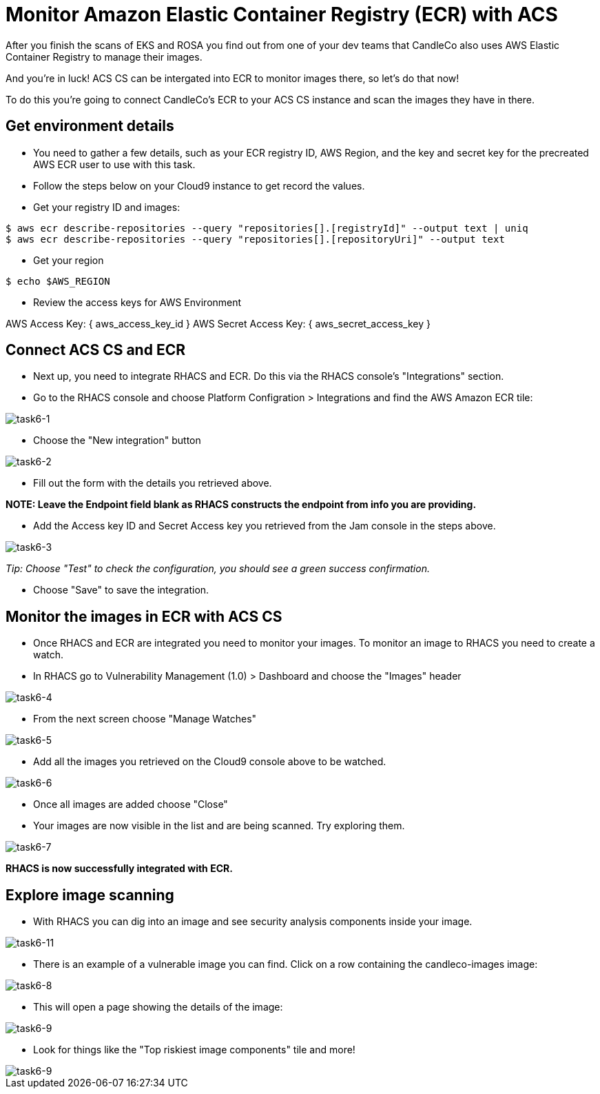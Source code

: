 = Monitor Amazon Elastic Container Registry (ECR) with ACS

After you finish the scans of EKS and ROSA you find out from one of your dev teams that CandleCo also uses AWS Elastic Container Registry to manage their images.

And you're in luck! ACS CS can be intergated into ECR to monitor images there, so let's do that now!

To do this you're going to connect CandleCo's ECR to your ACS CS instance and scan the images they have in there.

== Get environment details

* You need to gather a few details, such as your ECR registry ID, AWS Region, and the key and secret key for the precreated AWS ECR user to use with this task.

* Follow the steps below on your Cloud9 instance to get record the values.

* Get your registry ID and images:

[source,shell]
----
$ aws ecr describe-repositories --query "repositories[].[registryId]" --output text | uniq
$ aws ecr describe-repositories --query "repositories[].[repositoryUri]" --output text
----

* Get your region

[source,shell]
----
$ echo $AWS_REGION
----

* Review the access keys for AWS Environment

AWS Access Key: { aws_access_key_id }
AWS Secret Access Key: { aws_secret_access_key }

== Connect ACS CS and ECR

* Next up, you need to integrate RHACS and ECR. Do this via the RHACS console's "Integrations" section.

* Go to the RHACS console and choose Platform Configration > Integrations and find the AWS Amazon ECR tile:

image::task6-1.png[task6-1]

* Choose the "New integration" button

image::task6-2.png[task6-2]

* Fill out the form with the details you retrieved above.

*NOTE: Leave the Endpoint field blank as RHACS constructs the endpoint from info you are providing.*

* Add the Access key ID and Secret Access key you retrieved from the Jam console in the steps above.

image::task6-3.png[task6-3]

_Tip: Choose "Test" to check the configuration, you should see a green success confirmation._

* Choose "Save" to save the integration.

== Monitor the images in ECR with ACS CS

* Once RHACS and ECR are integrated you need to monitor your images. To monitor an image to RHACS you need to create a watch.

* In RHACS go to Vulnerability Management (1.0) > Dashboard and choose the "Images" header

image::task6-4.png[task6-4]

* From the next screen choose "Manage Watches"

image::task6-5.png[task6-5]

* Add all the images you retrieved on the Cloud9 console above to be watched.

image::task6-6.png[task6-6]

* Once all images are added choose "Close"

* Your images are now visible in the list and are being scanned. Try exploring them.

image::task6-7.png[task6-7]

*RHACS is now successfully integrated with ECR.*

== Explore image scanning

* With RHACS you can dig into an image and see security analysis components inside your image.

image::task6-7.png[task6-11]

* There is an example of a vulnerable image you can find. Click on a row containing the candleco-images image:

image::task6-8.png[task6-8]

* This will open a page showing the details of the image:

image::task6-9.png[task6-9]

* Look for things like the "Top riskiest image components" tile and more!

image::task6-10.png[task6-9]













